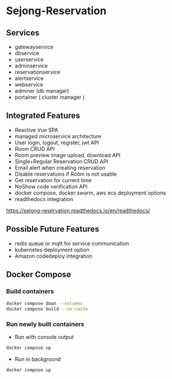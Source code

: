* Sejong-Reservation
** Services
- gatewayservice
- dbservice
- userservice
- adminservice
- reservationservice
- alertservice
- webservice
- adminer (db manager)
- portainer ( cluster manager ) 

** Integrated Features
- Reactive Vue SPA 
- managed microservice architecture 
- User login, logout, register, jwt API
- Room CRUD API
- Room preview image upload, download API
- Single+Regular Reservation CRUD API
- Email alert when creating reservation
- Disable reservations if Room is not usable
- Get reservation for current time
- NoShow code verification API
- docker compose, docker swarm, aws ecs deployment options 
- readthedocs integration
[[https://sejong-reservation.readthedocs.io/en/readthedocs/]]

** Possible Future Features
- redis queue or mqtt for service communication  
- kubernetes deployment option 
- Amazon codedeploy integration 

** Docker Compose 
*** Build containers
#+begin_src bash
  docker compose down --volumes
  docker compose build --no-cache
#+end_src

*** Run newly built containers
- Run with console output
#+begin_src bash
  docker compose up 
#+end_src

- Run in background
#+begin_src bash
  docker compose up 
#+end_src

